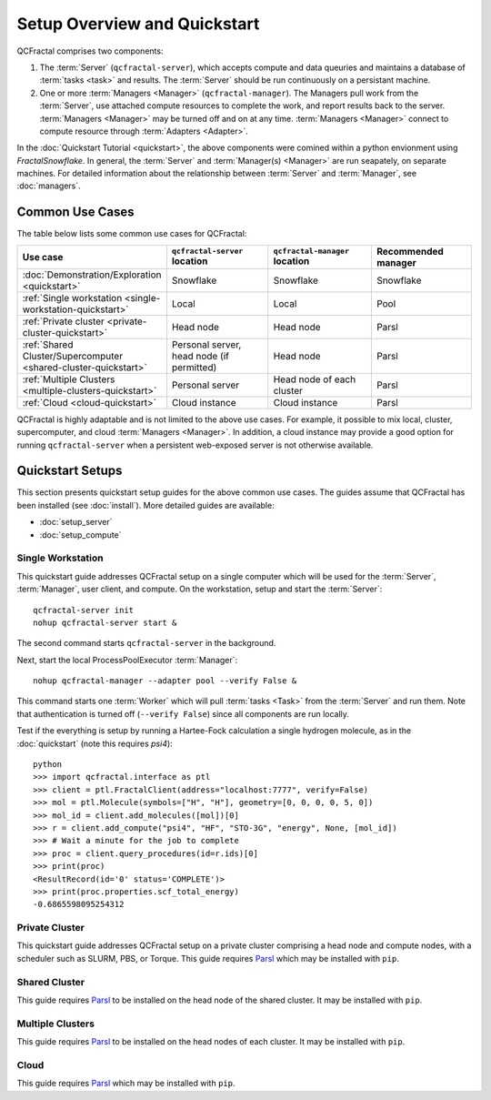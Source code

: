 Setup Overview and Quickstart
=============================

QCFractal comprises two components:

1. The :term:`Server` (``qcfractal-server``), which accepts compute and data queuries and maintains a database of :term:`tasks <task>` and results. The :term:`Server` should be run continuously on a persistant machine. 
2. One or more :term:`Managers <Manager>` (``qcfractal-manager``). The Managers pull work from the :term:`Server`, use attached compute resources to complete the work, and report results back to the server. :term:`Managers <Manager>` may be turned off and on at any time. :term:`Managers <Manager>` connect to compute resource through :term:`Adapters <Adapter>`.

In the :doc:`Quickstart Tutorial <quickstart>`, the above components were comined within a python envionment using `FractalSnowflake`. 
In general, the :term:`Server` and :term:`Manager(s) <Manager>` are run seapately, on separate machines.
For detailed information about the relationship between :term:`Server` and :term:`Manager`, see :doc:`managers`.


Common Use Cases
----------------

The table below lists some common use cases for QCFractal:

.. list-table::
   :widths: 25 25 25 25
   :header-rows: 1
   
   * - Use case
     - ``qcfractal-server`` location
     - ``qcfractal-manager`` location 
     - Recommended manager
   * - :doc:`Demonstration/Exploration <quickstart>`
     - Snowflake
     - Snowflake
     - Snowflake
   * - :ref:`Single workstation <single-workstation-quickstart>`
     - Local
     - Local
     - Pool
   * - :ref:`Private cluster <private-cluster-quickstart>`
     - Head node
     - Head node
     - Parsl
   * - :ref:`Shared Cluster/Supercomputer <shared-cluster-quickstart>`
     - Personal server, head node (if permitted)
     - Head node
     - Parsl
   * - :ref:`Multiple Clusters <multiple-clusters-quickstart>`
     - Personal server
     - Head node of each cluster
     - Parsl
   * - :ref:`Cloud <cloud-quickstart>`
     - Cloud instance
     - Cloud instance
     - Parsl

QCFractal is highly adaptable and is not limited to the above use cases. 
For example, it possible to mix local, cluster, supercomputer, and cloud :term:`Managers <Manager>`. 
In addition, a cloud instance may provide a good option for running ``qcfractal-server`` when a persistent web-exposed server is not otherwise available. 

Quickstart Setups
-----------------
This section presents quickstart setup guides for the above common use cases.
The guides assume that QCFractal has been installed (see :doc:`install`).
More detailed guides are available:

* :doc:`setup_server`
* :doc:`setup_compute`

.. _single-workstation-quickstart:

Single Workstation
++++++++++++++++++

This quickstart guide addresses QCFractal setup on a single computer which will be used for the :term:`Server`, :term:`Manager`, user client, and compute. 
On the workstation, setup and start the :term:`Server`::

   qcfractal-server init 
   nohup qcfractal-server start &

The second command starts ``qcfractal-server`` in the background. 

Next, start the local ProcessPoolExecutor :term:`Manager`::

   nohup qcfractal-manager --adapter pool --verify False &

This command starts one :term:`Worker` which will pull :term:`tasks <Task>` from the :term:`Server` and run them. Note that authentication is turned off (``--verify False``) since all components are run locally.

Test if the everything is setup by running a Hartee-Fock calculation a single hydrogen molecule, as in the :doc:`quickstart` (note this requires `psi4`)::

   python
   >>> import qcfractal.interface as ptl
   >>> client = ptl.FractalClient(address="localhost:7777", verify=False)
   >>> mol = ptl.Molecule(symbols=["H", "H"], geometry=[0, 0, 0, 0, 5, 0])
   >>> mol_id = client.add_molecules([mol])[0]
   >>> r = client.add_compute("psi4", "HF", "STO-3G", "energy", None, [mol_id])
   >>> # Wait a minute for the job to complete
   >>> proc = client.query_procedures(id=r.ids)[0]
   >>> print(proc)
   <ResultRecord(id='0' status='COMPLETE')>
   >>> print(proc.properties.scf_total_energy)
   -0.6865598095254312 


.. _private-cluster-quickstart:

Private Cluster
+++++++++++++++

This quickstart guide addresses QCFractal setup on a private cluster comprising a head node and compute nodes, with a scheduler such as SLURM, PBS, or Torque. 
This guide requires `Parsl <https://parsl.readthedocs.io/en/stable/quickstart.html>`_ which may be installed with ``pip``.

.. _shared-cluster-quickstart:

Shared Cluster
++++++++++++++
This guide requires `Parsl <https://parsl.readthedocs.io/en/stable/quickstart.html>`_ to be installed on the head node of the shared cluster. It may be installed with ``pip``.

.. _multiple-clusters-quickstart:

Multiple Clusters
+++++++++++++++++
This guide requires `Parsl <https://parsl.readthedocs.io/en/stable/quickstart.html>`_ to be installed on the head nodes of each cluster. It may be installed with ``pip``.

.. _cloud-quickstart:

Cloud
+++++
This guide requires `Parsl <https://parsl.readthedocs.io/en/stable/quickstart.html>`_ which may be installed with ``pip``.
